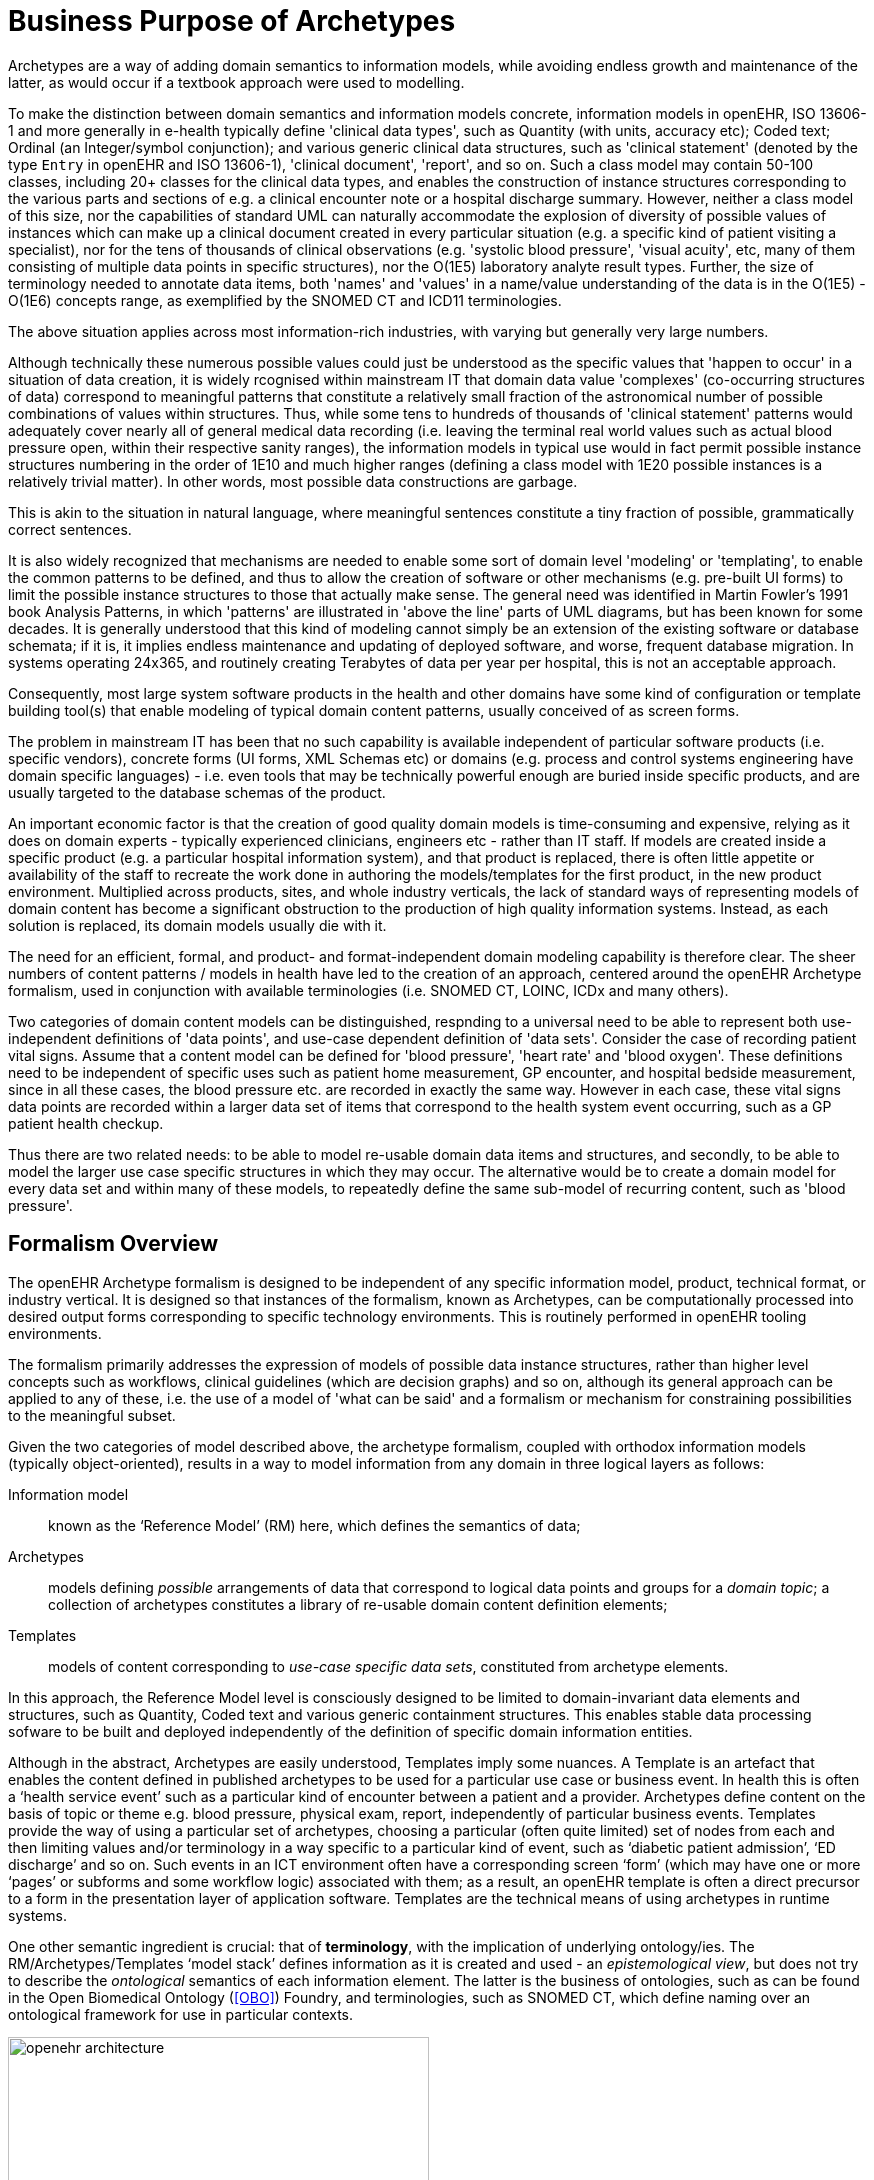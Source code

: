 = Business Purpose of Archetypes

Archetypes are a way of adding domain semantics to information models, while avoiding endless growth and maintenance of the latter, as would occur if a textbook approach were used to modelling.

To make the distinction between domain semantics and information models concrete, information models in openEHR, ISO 13606-1 and more generally in e-health typically define 'clinical data types', such as Quantity (with units, accuracy etc); Coded text; Ordinal (an Integer/symbol conjunction); and various generic clinical data structures, such as 'clinical statement' (denoted by the type `Entry` in openEHR and ISO 13606-1), 'clinical document', 'report', and so on. Such a class model may contain 50-100 classes, including 20+ classes for the clinical data types, and enables the construction of instance structures corresponding to the various parts and sections of e.g. a clinical encounter note or a hospital discharge summary. However, neither a class model of this size, nor the capabilities of standard UML can naturally accommodate the explosion of diversity of possible values of instances which can make up a clinical document created in every particular situation (e.g. a specific kind of patient visiting a specialist), nor for the tens of thousands of clinical observations (e.g. 'systolic blood pressure', 'visual acuity', etc, many of them consisting of multiple data points in specific structures), nor the O(1E5) laboratory analyte result types. Further, the size of terminology needed to annotate data items, both 'names' and 'values' in a name/value understanding of the data is in the O(1E5) - O(1E6) concepts range, as exemplified by the SNOMED CT and ICD11 terminologies.

The above situation applies across most information-rich industries, with varying but generally very large numbers.

Although technically these numerous possible values could just be understood as the specific values that 'happen to occur' in a situation of data creation, it is widely rcognised within mainstream IT that domain data value 'complexes' (co-occurring structures of data) correspond to meaningful patterns that constitute a relatively small fraction of the astronomical number of possible combinations of values within structures. Thus, while some tens to hundreds of thousands of 'clinical statement' patterns would adequately cover nearly all of general medical data recording (i.e. leaving the terminal real world values such as actual blood pressure open, within their respective sanity ranges), the information models in typical use would in fact permit possible instance structures numbering in the order of 1E10 and much higher ranges (defining a class model with 1E20 possible instances is a relatively trivial matter). In other words, most possible data constructions are garbage.

This is akin to the situation in natural language, where meaningful sentences constitute a tiny fraction of possible, grammatically correct sentences.

It is also widely recognized that mechanisms are needed to enable some sort of domain level 'modeling' or 'templating', to enable the common patterns to be defined, and thus to allow the creation of software or other mechanisms (e.g. pre-built UI forms) to limit the possible instance structures to those that actually make sense. The general need was identified in Martin Fowler's 1991 book Analysis Patterns, in which 'patterns' are illustrated in 'above the line' parts of UML diagrams, but has been known for some decades. It is generally understood that this kind of modeling cannot simply be an extension of the existing software or database schemata; if it is, it implies endless maintenance and updating of deployed software, and worse, frequent database migration. In systems operating 24x365, and routinely creating Terabytes of data per year per hospital, this is not an acceptable approach.

Consequently, most large system software products in the health and other domains have some kind of configuration or template building tool(s) that enable modeling of typical domain content patterns, usually conceived of as screen forms.

The problem in mainstream IT has been that no such capability is available independent of particular software products (i.e. specific vendors), concrete forms (UI forms, XML Schemas etc) or domains (e.g. process and control systems engineering have domain specific languages) - i.e. even tools that may be technically powerful enough are buried inside specific products, and are usually targeted to the database schemas of the product.

An important economic factor is that the creation of good quality domain models is time-consuming and expensive, relying as it does on domain experts - typically experienced clinicians, engineers etc - rather than IT staff. If models are created inside a specific product (e.g. a particular hospital information system), and that product is replaced, there is often little appetite or availability of the staff to recreate the work done in authoring the models/templates for the first product, in the new product environment. Multiplied across products, sites, and whole industry verticals, the lack of standard ways of representing models of domain content has become a significant obstruction to the production of high quality information systems. Instead, as each solution is replaced, its domain models usually die with it.

The need for an efficient, formal, and product- and format-independent domain modeling capability is therefore clear. The sheer numbers of content patterns / models in health have led to the creation of an approach, centered around the openEHR Archetype formalism, used in conjunction with available terminologies (i.e. SNOMED CT, LOINC, ICDx and many others).

Two categories of domain content models can be distinguished, respnding to a universal need to be able to represent both use-independent definitions of 'data points', and use-case dependent definition of 'data sets'. Consider the case of recording patient vital signs. Assume that a content model can be defined for 'blood pressure', 'heart rate' and 'blood oxygen'. These definitions need to be independent of specific uses such as patient home measurement, GP encounter, and hospital bedside measurement, since in all these cases, the blood pressure etc. are recorded in exactly the same way. However in each case, these vital signs data points are recorded within a larger data set of items that correspond to the health system event occurring, such as a GP patient health checkup.

Thus there are two related needs: to be able to model re-usable domain data items and structures, and secondly, to be able to model the larger use case specific structures in which they may occur. The alternative would be to create a domain model for every data set and within many of these models, to repeatedly define the same sub-model of recurring content, such as 'blood pressure'.

== Formalism Overview

The openEHR Archetype formalism is designed to be independent of any specific information model, product, technical format, or industry vertical. It is designed so that instances of the formalism, known as Archetypes, can be computationally processed into desired output forms corresponding to specific technology environments. This is routinely performed in openEHR tooling environments.

The formalism primarily addresses the expression of models of possible data instance structures, rather than higher level concepts such as workflows, clinical guidelines (which are decision graphs) and so on, although its general approach can be applied to any of these, i.e. the use of a model of 'what can be said' and a formalism or mechanism for constraining possibilities to the meaningful subset.

Given the two categories of model described above, the archetype formalism, coupled with orthodox information models (typically object-oriented), results in a way to model information from any domain in three logical layers as follows:

Information model:: known as the ‘Reference Model’ (RM) here, which defines the semantics of data;
Archetypes:: models defining _possible_ arrangements of data that correspond to logical data points and groups for a _domain topic_; a collection of archetypes constitutes a library of re-usable domain content definition elements;
Templates:: models of content corresponding to _use-case specific data sets_, constituted from archetype elements.

In this approach, the Reference Model level is consciously designed to be limited to domain-invariant data elements and structures, such as Quantity, Coded text and various generic containment structures. This enables stable data processing sofware to be built and deployed independently of the definition of specific domain information entities.

Although in the abstract, Archetypes are easily understood, Templates imply some nuances. A Template is an artefact that enables the content defined in published archetypes to be used for a particular use case or business event. In health this is often a ‘health service event’ such as a particular kind of encounter between a patient and a provider. Archetypes define content on the basis of topic or theme e.g. blood pressure, physical exam, report, independently of particular business events. Templates provide the way of using a particular set of archetypes, choosing a particular (often quite limited) set of nodes from each and then limiting values and/or terminology in a way specific to a particular kind of event, such as ‘diabetic patient admission’, ‘ED discharge’ and so on. Such events in an ICT environment often have a corresponding screen ‘form’ (which may have one or more ‘pages’ or subforms and some workflow logic) associated with them; as a result, an openEHR template is often a direct precursor to a form in the presentation layer of application software. Templates are the technical means of using archetypes in runtime systems.

One other semantic ingredient is crucial: that of *terminology*, with the implication of underlying ontology/ies. The RM/Archetypes/Templates ‘model stack’ defines information as it is created and used - an _epistemological view_, but does not try to describe the _ontological_ semantics of each information element. The latter is the business of ontologies, such as can be found in the Open Biomedical Ontology (<<OBO>>) Foundry, and terminologies, such as SNOMED CT, which define naming over an ontological framework for use in particular contexts.

[.text-center]
.openEHR Semantic Architecture
image::diagrams/openehr_architecture.png[id=openehr_architecture, align="center", width=70%]

The connection of the information model stack to terminology is made in archetypes and templates, via _terminology bindings_. Through these, it is possible to state within archetypes and templates the relationship between the ‘names’ of elements (ontologically: what the element ‘is-about’) with terminology and ontology entities, as well as the relationship between element values, and value domains on the terminology side.

A final ingredient is required in the semantic mix: *querying*. Under the archetype methodology, information queries are defined solely in terms of archetype elements (via paths), terminology concepts and logical reference model types, without regard to data schemas used in the persistence layer. Archetype-based queries are therefore _portable queries_, and only need to be written once for a given logical information structure.

Together, reference model, archetypes, and templates (with bound terminology) constitute a sophisticated _semantic model space_. However, any model needs to be deployed to be useful. Because templates are defined as abstract artefacts, they enable single-source generation of concrete artefacts such as XML schemas, screen forms and so on. This approach means that a single definition of the data set for ‘diabetic patient encounter’ can be used to generate a message definition XSD and a screen form.

It is the template ‘operational’ form that provides the basis for tool-generation of usable downstream concrete artefacts, which embody all of the semantics of the implicated Templates in a form usable by ‘normal’ developers with typical expertise and skills.

Downstream artefacts when finally deployed in operational systems are what enable data to be created and queried. Artefacts created by archetype-based ecosystems enable informations systems of significantly higher quality, semantic power and maintainability to be built, because both the data and querying are model-based, and the models are underpinned by terminology and ontology.

Underlying all of this are of course formalisms and tooling - the language and tools of archetypes. This overview describes the archetype specifications and how they fit together and support tool-building as well as downstream model-based software development.

== The Specifications

The semantics described above are defined in the following set of specifications:

*Archetype Identification*:: a normative specification of archetype and template model identification, versioning, referencing and lifecycle;
*The Archetype Definition Language (ADL)*:: a normative abstract syntax for archetypes, templates and terminology binding;
*The Archetype Object Model (AOM)*:: the normative structural model of archetypes and templates;
*The Archetype Querying Language (AQL)*:: the normative querying language based on archetypes and terminology.
*The Template Guide*:: an informative specification of how the templating semantics of ADL/AOM are used to create templates;

The first specification above describes the semantics of Archetype identifiers, which is equivalent to describing the structure of the Archetype-based model space. It also describes aspects of lifecycle management and versioning of Archetypes.

The Archetype Definition Language (ADL) is a formal abstract syntax for archetypes, and can be used to provide a default serial expression of archetypes. It is the *primary document for human understanding of the semantics of archetypes*.

The AOM is the definitive formal expression of archetype semantics, and is independent of any particular syntax. The *main purpose of the AOM specification is to specify to developers how to build archetype tools* and also EHR components that use archetypes.

The semantics defined in the AOM are used to express the object structures of source archetypes and flattened archetypes. Since in ADL 2 a template is just a kind of archetype, the AOM also describes the semantics of templates as well. The two source forms are authored by users via tools, while the two flat forms are generated by tools. The rules for how to use the AOM for each of these forms is described in details in this specification.

The Archetype Query Language (AQL) specification defines a query language that assumes a Reference Model and Archetypes as its semantic base.

Lastly, he Template Guide provides technical description of how openEHR Templates are used to represent definition of data sets. This is primarily useful to tool-builders.

The remainder of this document provides further high level description of the Archetype-based model environment, essential for understanding the formal specifications.
